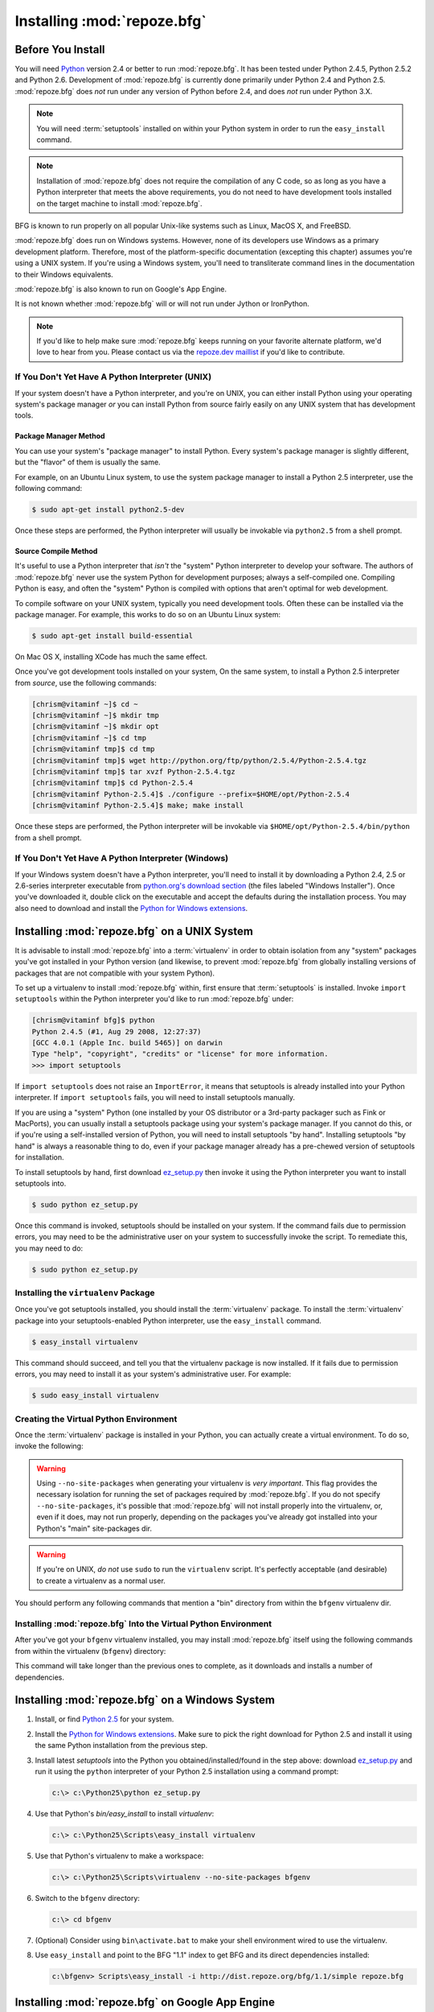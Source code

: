 .. _installing_chapter:

Installing :mod:`repoze.bfg`
============================

Before You Install
------------------

You will need `Python <http://python.org>`_ version 2.4 or better to
run :mod:`repoze.bfg`.  It has been tested under Python 2.4.5, Python
2.5.2 and Python 2.6.  Development of :mod:`repoze.bfg` is currently
done primarily under Python 2.4 and Python 2.5.  :mod:`repoze.bfg`
does *not* run under any version of Python before 2.4, and does *not*
run under Python 3.X.

.. note:: You will need :term:`setuptools` installed
   on within your Python system in order to run the ``easy_install``
   command.

.. note:: Installation of :mod:`repoze.bfg` does not require the
   compilation of any C code, so as long as you have a Python
   interpreter that meets the above requirements, you do not need to
   have development tools installed on the target machine to install
   :mod:`repoze.bfg`.

BFG is known to run properly on all popular Unix-like systems such as
Linux, MacOS X, and FreeBSD.

:mod:`repoze.bfg` does run on Windows systems.  However, none of its
developers use Windows as a primary development platform.  Therefore,
most of the platform-specific documentation (excepting this chapter)
assumes you're using a UNIX system. If you're using a Windows system,
you'll need to transliterate command lines in the documentation to
their Windows equivalents.

:mod:`repoze.bfg` is also known to run on Google's App Engine.

It is not known whether :mod:`repoze.bfg` will or will not run under
Jython or IronPython.

.. note:: If you'd like to help make sure :mod:`repoze.bfg` keeps
   running on your favorite alternate platform, we'd love to hear from
   you.  Please contact us via the `repoze.dev maillist
   <http://lists.repoze.org/listinfo/repoze-dev>`_ if you'd like to
   contribute.

If You Don't Yet Have A Python Interpreter (UNIX)
~~~~~~~~~~~~~~~~~~~~~~~~~~~~~~~~~~~~~~~~~~~~~~~~~

If your system doesn't have a Python interpreter, and you're on UNIX,
you can either install Python using your operating system's package
manager *or* you can install Python from source fairly easily on any
UNIX system that has development tools.

Package Manager Method
++++++++++++++++++++++

You can use your system's "package manager" to install Python. Every
system's package manager is slightly different, but the "flavor" of
them is usually the same.

For example, on an Ubuntu Linux system, to use the system package
manager to install a Python 2.5 interpreter, use the following
command:

.. code-block:: bash

  $ sudo apt-get install python2.5-dev

Once these steps are performed, the Python interpreter will usually be
invokable via ``python2.5`` from a shell prompt.

Source Compile Method
+++++++++++++++++++++

It's useful to use a Python interpreter that *isn't* the "system"
Python interpreter to develop your software.  The authors of
:mod:`repoze.bfg` never use the system Python for development
purposes; always a self-compiled one.  Compiling Python is easy, and
often the "system" Python is compiled with options that aren't optimal
for web development.

To compile software on your UNIX system, typically you need
development tools.  Often these can be installed via the package
manager.  For example, this works to do so on an Ubuntu Linux system:

.. code-block:: bash

  $ sudo apt-get install build-essential

On Mac OS X, installing XCode has much the same effect.

Once you've got development tools installed on your system, On the
same system, to install a Python 2.5 interpreter from *source*, use
the following commands:

.. code-block:: bash

  [chrism@vitaminf ~]$ cd ~
  [chrism@vitaminf ~]$ mkdir tmp
  [chrism@vitaminf ~]$ mkdir opt
  [chrism@vitaminf ~]$ cd tmp
  [chrism@vitaminf tmp]$ cd tmp
  [chrism@vitaminf tmp]$ wget http://python.org/ftp/python/2.5.4/Python-2.5.4.tgz
  [chrism@vitaminf tmp]$ tar xvzf Python-2.5.4.tgz
  [chrism@vitaminf tmp]$ cd Python-2.5.4
  [chrism@vitaminf Python-2.5.4]$ ./configure --prefix=$HOME/opt/Python-2.5.4
  [chrism@vitaminf Python-2.5.4]$ make; make install

Once these steps are performed, the Python interpreter will be
invokable via ``$HOME/opt/Python-2.5.4/bin/python`` from a shell
prompt.

If You Don't Yet Have A Python Interpreter (Windows)
~~~~~~~~~~~~~~~~~~~~~~~~~~~~~~~~~~~~~~~~~~~~~~~~~~~~

If your Windows system doesn't have a Python interpreter, you'll need
to install it by downloading a Python 2.4, 2.5 or 2.6-series
interpreter executable from `python.org's download section
<http://python.org/download/>`_ (the files labeled "Windows
Installer").  Once you've downloaded it, double click on the
executable and accept the defaults during the installation process.
You may also need to download and install the `Python for Windows
extensions <http://sourceforge.net/projects/pywin32/files/>`_.

Installing :mod:`repoze.bfg` on a UNIX System
---------------------------------------------

It is advisable to install :mod:`repoze.bfg` into a :term:`virtualenv`
in order to obtain isolation from any "system" packages you've got
installed in your Python version (and likewise, to prevent
:mod:`repoze.bfg` from globally installing versions of packages that
are not compatible with your system Python).

To set up a virtualenv to install :mod:`repoze.bfg` within, first
ensure that :term:`setuptools` is installed.  Invoke ``import
setuptools`` within the Python interpreter you'd like to run
:mod:`repoze.bfg` under:

.. code-block:: bash

  [chrism@vitaminf bfg]$ python
  Python 2.4.5 (#1, Aug 29 2008, 12:27:37) 
  [GCC 4.0.1 (Apple Inc. build 5465)] on darwin
  Type "help", "copyright", "credits" or "license" for more information.
  >>> import setuptools

If ``import setuptools`` does not raise an ``ImportError``, it means
that setuptools is already installed into your Python interpreter.  If
``import setuptools`` fails, you will need to install setuptools
manually.

If you are using a "system" Python (one installed by your OS
distributor or a 3rd-party packager such as Fink or MacPorts), you can
usually install a setuptools package using your system's package
manager.  If you cannot do this, or if you're using a self-installed
version of Python, you will need to install setuptools "by hand".
Installing setuptools "by hand" is always a reasonable thing to do,
even if your package manager already has a pre-chewed version of
setuptools for installation.

To install setuptools by hand, first download `ez_setup.py
<http://peak.telecommunity.com/dist/ez_setup.py>`_ then invoke it
using the Python interpreter you want to install setuptools into.

.. code-block:: bash

  $ sudo python ez_setup.py

Once this command is invoked, setuptools should be installed on your
system.  If the command fails due to permission errors, you may need
to be the administrative user on your system to successfully invoke
the script.  To remediate this, you may need to do:

.. code-block:: bash

  $ sudo python ez_setup.py

Installing the ``virtualenv`` Package
~~~~~~~~~~~~~~~~~~~~~~~~~~~~~~~~~~~~~

Once you've got setuptools installed, you should install the
:term:`virtualenv` package.  To install the :term:`virtualenv` package
into your setuptools-enabled Python interpreter, use the
``easy_install`` command.

.. code-block:: bash

  $ easy_install virtualenv

This command should succeed, and tell you that the virtualenv package
is now installed.  If it fails due to permission errors, you may need
to install it as your system's administrative user.  For example:

.. code-block:: bash

  $ sudo easy_install virtualenv

Creating the Virtual Python Environment
~~~~~~~~~~~~~~~~~~~~~~~~~~~~~~~~~~~~~~~

Once the :term:`virtualenv` package is installed in your Python, you
can actually create a virtual environment.  To do so, invoke the
following:

.. code-block:: bash
   :linenos:

   $ virtualenv --no-site-packages bfgenv
   New python executable in bfgenv/bin/python
   Installing setuptools.............done.

.. warning:: Using ``--no-site-packages`` when generating your
   virtualenv is *very important*. This flag provides the necessary
   isolation for running the set of packages required by
   :mod:`repoze.bfg`.  If you do not specify ``--no-site-packages``,
   it's possible that :mod:`repoze.bfg` will not install properly into
   the virtualenv, or, even if it does, may not run properly,
   depending on the packages you've already got installed into your
   Python's "main" site-packages dir.

.. warning:: If you're on UNIX, *do not* use ``sudo`` to run the
   ``virtualenv`` script.  It's perfectly acceptable (and desirable)
   to create a virtualenv as a normal user.

You should perform any following commands that mention a "bin"
directory from within the ``bfgenv`` virtualenv dir.

Installing :mod:`repoze.bfg` Into the Virtual Python Environment
~~~~~~~~~~~~~~~~~~~~~~~~~~~~~~~~~~~~~~~~~~~~~~~~~~~~~~~~~~~~~~~~

After you've got your ``bfgenv`` virtualenv installed, you may install
:mod:`repoze.bfg` itself using the following commands from within the
virtualenv (``bfgenv``) directory:

.. code-block:: bash
   :linenos:

   $ bin/easy_install -i http://dist.repoze.org/bfg/1.1/simple repoze.bfg

This command will take longer than the previous ones to complete, as it
downloads and installs a number of dependencies.

Installing :mod:`repoze.bfg` on a Windows System
-------------------------------------------------

#. Install, or find `Python 2.5
   <http://python.org/download/releases/2.5.4/>`_ for your system.

#. Install the `Python for Windows extensions
   <http://sourceforge.net/projects/pywin32/files/>`_.  Make sure to
   pick the right download for Python 2.5 and install it using the
   same Python installation from the previous step.

#. Install latest `setuptools` into the Python you
   obtained/installed/found in the step above: download `ez_setup.py
   <http://peak.telecommunity.com/dist/ez_setup.py>`_ and run it using
   the ``python`` interpreter of your Python 2.5 installation using a
   command prompt:

   .. code-block:: bat

    c:\> c:\Python25\python ez_setup.py

#. Use that Python's `bin/easy_install` to install `virtualenv`:

   .. code-block:: bat

    c:\> c:\Python25\Scripts\easy_install virtualenv

#. Use that Python's virtualenv to make a workspace:

   .. code-block:: bat

     c:\> c:\Python25\Scripts\virtualenv --no-site-packages bfgenv

#. Switch to the ``bfgenv`` directory:

   .. code-block:: bat

     c:\> cd bfgenv

#. (Optional) Consider using ``bin\activate.bat`` to make your shell
   environment wired to use the virtualenv.

#. Use ``easy_install`` and point to the BFG "1.1" index to get BFG
   and its direct dependencies installed:

   .. code-block:: bat

     c:\bfgenv> Scripts\easy_install -i http://dist.repoze.org/bfg/1.1/simple repoze.bfg

Installing :mod:`repoze.bfg` on Google App Engine
-------------------------------------------------

:ref:`appengine_tutorial` documents the steps required to install a
:mod:`repoze.bfg` application on Google App Engine.

What Gets Installed
~~~~~~~~~~~~~~~~~~~

When you ``easy_install`` :mod:`repoze.bfg`, various Zope libraries,
various Chameleon libraries, WebOb, Paste, PasteScript, and
PasteDeploy libraries are installed.

Additionally, as shown in the next section, PasteScript (aka *paster*)
templates will be registered that make it easy to start a new
:mod:`repoze.bfg` project.



